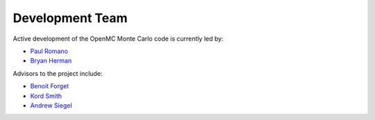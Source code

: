 .. _developers:

================
Development Team
================

Active development of the OpenMC Monte Carlo code is currently led by:

* `Paul Romano`_
* `Bryan Herman`_

Advisors to the project include:

* `Benoit Forget`_
* `Kord Smith`_
* `Andrew Siegel`_

.. _Paul Romano: mailto:romano7@mit.edu
.. _Bryan Herman: mailto:bherman@mit.edu
.. _Benoit Forget: mailto:bforget@mit.edu
.. _Kord Smith: mailto:kord@mit.edu
.. _Andrew Siegel: mailto:siegela@mcs.anl.gov

